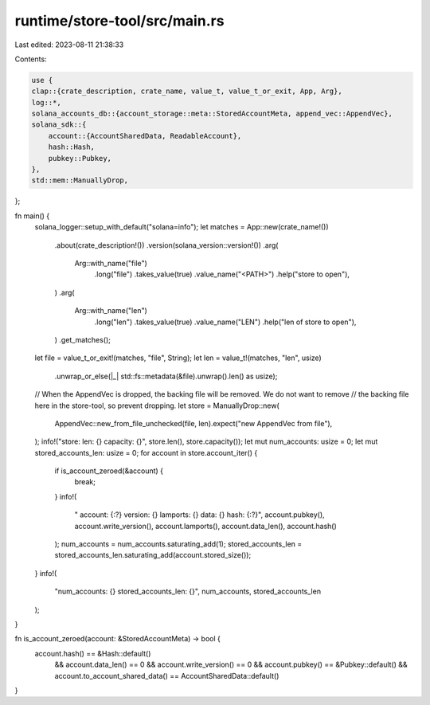 runtime/store-tool/src/main.rs
==============================

Last edited: 2023-08-11 21:38:33

Contents:

.. code-block:: rs

    use {
    clap::{crate_description, crate_name, value_t, value_t_or_exit, App, Arg},
    log::*,
    solana_accounts_db::{account_storage::meta::StoredAccountMeta, append_vec::AppendVec},
    solana_sdk::{
        account::{AccountSharedData, ReadableAccount},
        hash::Hash,
        pubkey::Pubkey,
    },
    std::mem::ManuallyDrop,
};

fn main() {
    solana_logger::setup_with_default("solana=info");
    let matches = App::new(crate_name!())
        .about(crate_description!())
        .version(solana_version::version!())
        .arg(
            Arg::with_name("file")
                .long("file")
                .takes_value(true)
                .value_name("<PATH>")
                .help("store to open"),
        )
        .arg(
            Arg::with_name("len")
                .long("len")
                .takes_value(true)
                .value_name("LEN")
                .help("len of store to open"),
        )
        .get_matches();

    let file = value_t_or_exit!(matches, "file", String);
    let len = value_t!(matches, "len", usize)
        .unwrap_or_else(|_| std::fs::metadata(&file).unwrap().len() as usize);

    // When the AppendVec is dropped, the backing file will be removed.  We do not want to remove
    // the backing file here in the store-tool, so prevent dropping.
    let store = ManuallyDrop::new(
        AppendVec::new_from_file_unchecked(file, len).expect("new AppendVec from file"),
    );
    info!("store: len: {} capacity: {}", store.len(), store.capacity());
    let mut num_accounts: usize = 0;
    let mut stored_accounts_len: usize = 0;
    for account in store.account_iter() {
        if is_account_zeroed(&account) {
            break;
        }
        info!(
            "  account: {:?} version: {} lamports: {} data: {} hash: {:?}",
            account.pubkey(),
            account.write_version(),
            account.lamports(),
            account.data_len(),
            account.hash()
        );
        num_accounts = num_accounts.saturating_add(1);
        stored_accounts_len = stored_accounts_len.saturating_add(account.stored_size());
    }
    info!(
        "num_accounts: {} stored_accounts_len: {}",
        num_accounts, stored_accounts_len
    );
}

fn is_account_zeroed(account: &StoredAccountMeta) -> bool {
    account.hash() == &Hash::default()
        && account.data_len() == 0
        && account.write_version() == 0
        && account.pubkey() == &Pubkey::default()
        && account.to_account_shared_data() == AccountSharedData::default()
}


